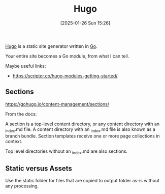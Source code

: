 :PROPERTIES:
:ID:       07022b8a-cfe2-4b37-8e78-0844d3f57a5c
:END:
#+date: [2025-01-26 Sun 15:26]
#+hugo_lastmod: 2025-03-02 15:43:48 -0500
#+title: Hugo

[[https://gohugo.io/][Hugo]] is a static site generator written in [[id:2e9a8432-0079-4155-b60c-d1a8ce60c292][Go]].

Your entire site becomes a Go module, from what I can tell.

Maybe useful links:

 * https://scripter.co/hugo-modules-getting-started/

** Sections

https://gohugo.io/content-management/sections/

From the docs:

A section is a top-level content directory, or any content directory with an
_index.md file. A content directory with an _index.md file is also known as
a branch bundle. Section templates receive one or more page collections in
context.

Top level directories without an _index.md are also sections.

** Static versus Assets

Use the static folder for files that are copied to output folder as-is
without any processing.

